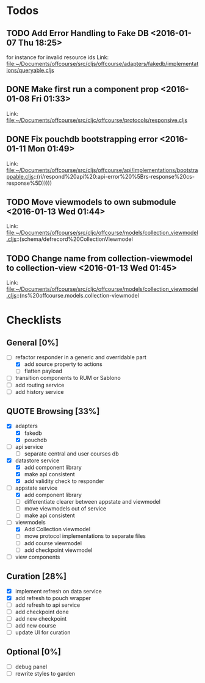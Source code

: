 * Todos
** TODO  Add Error Handling to Fake DB      <2016-01-07 Thu 18:25>
for instance for invalid resource ids 
Link: file:~/Documents/offcourse/src/cljs/offcourse/adapters/fakedb/implementations/queryable.cljs
** DONE  Make first run a component prop      <2016-01-08 Fri 01:33>
 Link: file:~/Documents/offcourse/src/cljc/offcourse/protocols/responsive.cljs
** DONE  Fix pouchdb bootstrapping error      <2016-01-11 Mon 01:49>
 Link: file:~/Documents/offcourse/src/cljs/offcourse/api/implementations/bootstrappable.cljs::(ri/respond%20api%20:api-error%20%5Brs-response%20cs-response%5D)))))
** TODO  Move viewmodels to own submodule      <2016-01-13 Wed 01:44>
 Link: file:~/Documents/offcourse/src/cljc/offcourse/models/collection_viewmodel.cljs::(schema/defrecord%20CollectionViewmodel
** TODO  Change name from collection-viewmodel to collection-view      <2016-01-13 Wed 01:45>
 Link: file:~/Documents/offcourse/src/cljc/offcourse/models/collection_viewmodel.cljs::(ns%20offcourse.models.collection-viewmodel
* Checklists
** General [0%]
- [-] refactor responder in a generic and overridable part
  + [X] add source property to actions
  + [ ] flatten payload
- [ ] transition components to RUM or Sablono
- [ ] add routing service
- [ ] add history service
** QUOTE Browsing [33%]
- [X] adapters
  + [X] fakedb
  + [X] pouchdb
- [ ] api service
  + [ ] separate central and user courses db
- [X] datastore service
  + [X] add component library
  + [X] make api consistent
  + [X] add validity check to responder
- [-] appstate service
  + [X] add component library
  + [ ] differentiate clearer between appstate and viewmodel
  + [ ] move viewmodels out of service
  + [ ] make api consistent
- [-] viewmodels
  + [X] Add Collection viewmodel
  + [ ] move protocol implementations to separate files
  + [ ] add course viewmodel
  + [ ] add checkpoint viewmodel
- [ ] view components
** Curation [28%]
- [X] implement refresh on data service
- [X] add refresh to pouch wrapper
- [ ] add refresh to api service
- [ ] add checkpoint done
- [ ] add new checkpoint
- [ ] add new course
- [ ] update UI for curation
** Optional [0%]
- [ ] debug panel
- [ ] rewrite styles to garden
